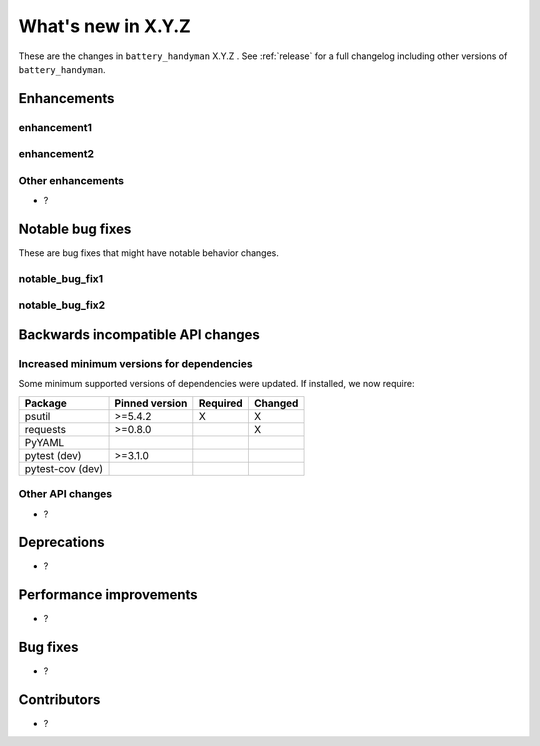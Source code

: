 .. _whatsnew_X_Y_Z:

What's new in X.Y.Z
-------------------

These are the changes in ``battery_handyman`` X.Y.Z . See :ref:`release` for a full changelog
including other versions of ``battery_handyman``.

.. ---------------------------------------------------------------------------

.. _whatsnew_X_Y_Z.enhancements:

Enhancements
~~~~~~~~~~~~

.. _whatsnew_X_Y_Z.enhancements.enhancement1:

enhancement1
^^^^^^^^^^^^

.. _whatsnew_X_Y_Z.enhancements.enhancement2:

enhancement2
^^^^^^^^^^^^

.. _whatsnew_X_Y_Z.enhancements.other:

Other enhancements
^^^^^^^^^^^^^^^^^^
- ?

.. ---------------------------------------------------------------------------

.. _whatsnew_X_Y_Z.notable_bug_fixes:

Notable bug fixes
~~~~~~~~~~~~~~~~~

These are bug fixes that might have notable behavior changes.

.. _whatsnew_X_Y_Z.notable_bug_fixes.notable_bug_fix1:

notable_bug_fix1
^^^^^^^^^^^^^^^^

.. _whatsnew_X_Y_Z.notable_bug_fixes.notable_bug_fix2:

notable_bug_fix2
^^^^^^^^^^^^^^^^

.. ---------------------------------------------------------------------------

.. _whatsnew_X_Y_Z.api_breaking:

Backwards incompatible API changes
~~~~~~~~~~~~~~~~~~~~~~~~~~~~~~~~~~

.. _whatsnew_X_Y_Z.api_breaking.deps:

Increased minimum versions for dependencies
^^^^^^^^^^^^^^^^^^^^^^^^^^^^^^^^^^^^^^^^^^^
Some minimum supported versions of dependencies were updated.
If installed, we now require:

+------------------+-----------------+----------+---------+
| Package          | Pinned version  | Required | Changed |
+==================+=================+==========+=========+
| psutil           | >=5.4.2         |    X     |    X    |
+------------------+-----------------+----------+---------+
| requests         | >=0.8.0         |          |    X    |
+------------------+-----------------+----------+---------+
| PyYAML           |                 |          |         |
+------------------+-----------------+----------+---------+
| pytest (dev)     | >=3.1.0         |          |         |
+------------------+-----------------+----------+---------+
| pytest-cov (dev) |                 |          |         |
+------------------+-----------------+----------+---------+

.. _whatsnew_X_Y_Z.api_breaking.other:

Other API changes
^^^^^^^^^^^^^^^^^
- ?


.. ---------------------------------------------------------------------------

.. _whatsnew_X_Y_Z.deprecations:

Deprecations
~~~~~~~~~~~~
- ?

.. ---------------------------------------------------------------------------

.. _whatsnew_X_Y_Z.performance:

Performance improvements
~~~~~~~~~~~~~~~~~~~~~~~~
- ?

.. ---------------------------------------------------------------------------

.. _whatsnew_X_Y_Z.bug_fixes:

Bug fixes
~~~~~~~~~
- ?

.. ---------------------------------------------------------------------------

.. _whatsnew_X_Y_Z.contributors:

Contributors
~~~~~~~~~~~~
- ?